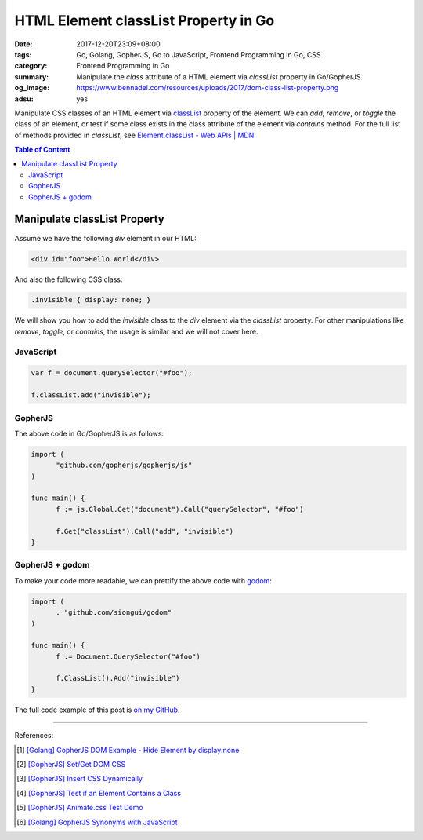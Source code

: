 HTML Element classList Property in Go
#####################################

:date: 2017-12-20T23:09+08:00
:tags: Go, Golang, GopherJS, Go to JavaScript, Frontend Programming in Go, CSS
:category: Frontend Programming in Go
:summary: Manipulate the *class* attribute of a HTML element via *classList*
          property in Go/GopherJS.
:og_image: https://www.bennadel.com/resources/uploads/2017/dom-class-list-property.png
:adsu: yes


Manipulate CSS classes of an HTML element via classList_ property of the
element. We can *add*, *remove*, or *toggle* the class of an element, or test if
some class exists in the class attribute of the element via *contains* method.
For the full list of methods provided in *classList*, see
`Element.classList - Web APIs | MDN`_.

.. contents:: **Table of Content**

Manipulate classList Property
=============================

Assume we have the following *div* element in our HTML:

.. code-block:: html

  <div id="foo">Hello World</div>

And also the following CSS class:

.. code-block:: css

  .invisible { display: none; }

We will show you how to add the *invisible* class to the *div* element via the
*classList* property. For other manipulations like *remove*, *toggle*, or
*contains*, the usage is similar and we will not cover here.


JavaScript
++++++++++

.. code-block:: javascript

  var f = document.querySelector("#foo");

  f.classList.add("invisible");

.. adsu:: 2


GopherJS
++++++++

The above code in Go/GopherJS is as follows:

.. code-block:: go

  import (
  	"github.com/gopherjs/gopherjs/js"
  )

  func main() {
  	f := js.Global.Get("document").Call("querySelector", "#foo")

  	f.Get("classList").Call("add", "invisible")
  }

.. adsu:: 3


GopherJS + godom
++++++++++++++++

To make your code more readable, we can prettify the above code with godom_:

.. code-block:: go

  import (
  	. "github.com/siongui/godom"
  )

  func main() {
  	f := Document.QuerySelector("#foo")

  	f.ClassList().Add("invisible")
  }


The full code example of this post is `on my GitHub`_.

.. adsu:: 4

----

References:

.. [1] `[Golang] GopherJS DOM Example - Hide Element by display:none <{filename}../../../2016/01/13/gopherjs-dom-example-hide-element-by-display-none%en.rst>`_
.. [2] `[GopherJS] Set/Get DOM CSS <{filename}../../../2016/06/01/gopherjs-set-get-dom-css%en.rst>`_
.. [3] `[GopherJS] Insert CSS Dynamically <{filename}../../../2016/06/04/gopherjs-add-css-dynamically%en.rst>`_
.. [4] `[GopherJS] Test if an Element Contains a Class <{filename}../../../2017/01/15/gopherjs-test-if-an-element-contains-a-class%en.rst>`_
.. [5] `[GopherJS] Animate.css Test Demo <{filename}../../../2017/01/24/gopherjs-animate.css-test-demo%en.rst>`_
.. [6] `[Golang] GopherJS Synonyms with JavaScript <{filename}../../../2016/01/29/go-gopherjs-synonyms-with-javascript%en.rst>`_

.. _GopherJS: http://www.gopherjs.org/
.. _JavaScript: https://en.wikipedia.org/wiki/JavaScript
.. _Go: https://golang.org/
.. _godom: https://github.com/siongui/godom
.. _on my GitHub: https://github.com/siongui/frontend-programming-in-go/tree/master/011-element-classlist
.. _classList: https://www.google.com/search?q=classList
.. _Element.classList - Web APIs | MDN: https://developer.mozilla.org/en-US/docs/Web/API/Element/classList
